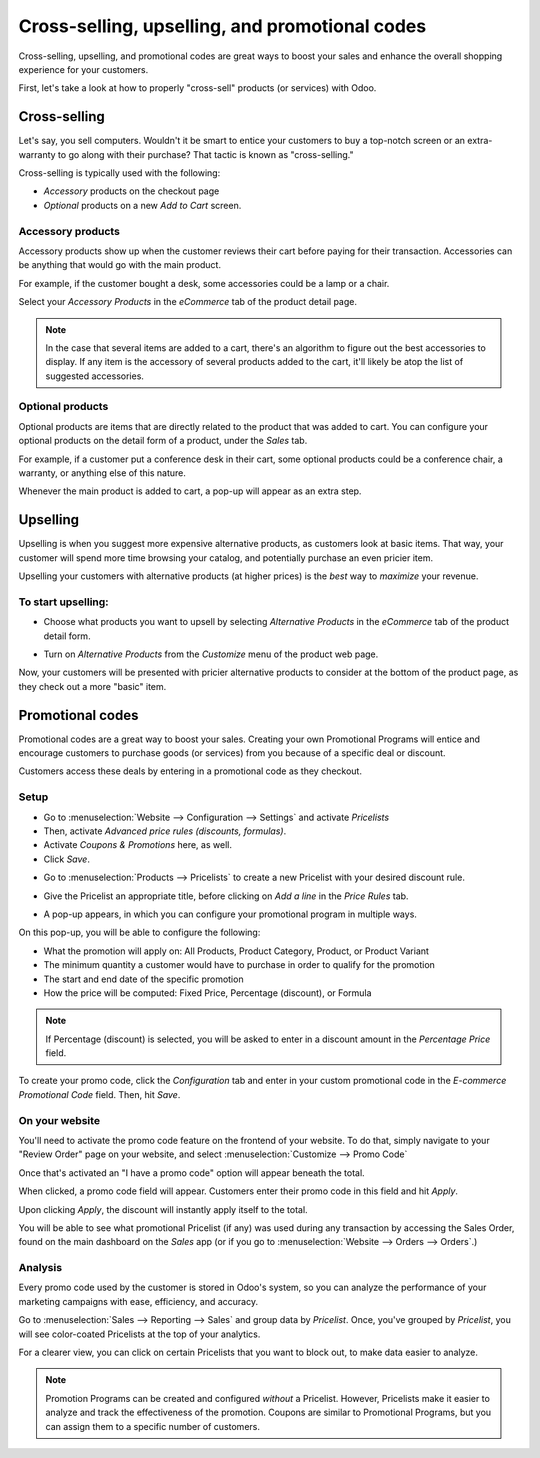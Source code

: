 ===============================================
Cross-selling, upselling, and promotional codes
===============================================

Cross-selling, upselling, and promotional codes are great ways to boost your sales and enhance the
overall shopping experience for your customers.

First, let's take a look at how to properly "cross-sell" products (or services) with Odoo.

Cross-selling
=============

Let's say, you sell computers. Wouldn't it be smart to entice your customers to buy a top-notch
screen or an extra-warranty to go along with their purchase? That tactic is known as
"cross-selling."

Cross-selling is typically used with the following:

* *Accessory* products on the checkout page
* *Optional* products on a new *Add to Cart* screen.

Accessory products
~~~~~~~~~~~~~~~~~~

Accessory products show up when the customer reviews their cart before paying for their
transaction. Accessories can be anything that would go with the main product.

For example, if the customer bought a desk, some accessories could be a lamp or a chair.

.. image:: ./media/cross-sell-accessory-frontend-desk.png
   :align: center
   :alt: ecommerce cross-selling accessories

Select your *Accessory Products* in the *eCommerce* tab of the product detail page.

.. image:: ./media/cross-sell-accessory-ecommerce-tab.png
   :align: center
   :alt: ecommerce accessory products in product detail form

.. note::
    In the case that several items are added to a cart, there's an algorithm to figure out the best
    accessories to display. If any item is the accessory of several products added to the cart,
    it'll likely be atop the list of suggested accessories.

Optional products
~~~~~~~~~~~~~~~~~

Optional products are items that are directly related to the product that was added to cart. You
can configure your optional products on the detail form of a product, under the *Sales* tab.

.. image:: ./media/optional-products-sales-tab.png
   :align: center
   :alt: ecommerce optional products sales tab

For example, if a customer put a conference desk in their cart, some optional products could be a
conference chair, a warranty, or anything else of this nature.

Whenever the main product is added to cart, a pop-up will appear as an extra step.

.. image:: ./media/optional-products-pop-up.png
   :align: center
   :alt: ecommerce optional products pop up

Upselling
=========

Upselling is when you suggest more expensive alternative products, as customers look at basic
items. That way, your customer will spend more time browsing your catalog, and potentially
purchase an even pricier item.

Upselling your customers with alternative products (at higher prices) is the *best* way to
*maximize* your revenue.

To start upselling:
~~~~~~~~~~~~~~~~~~~

* Choose what products you want to upsell by selecting *Alternative Products* in the *eCommerce* tab
  of the product detail form.

.. image:: ./media/upsell-alt-products-backend.png
   :align: center
   :alt: ecommerce alternative products ecommerce tab

* Turn on *Alternative Products* from the *Customize* menu of the product web page.

.. image:: ./media/upsell-customize-alt-products.png
   :align: center
   :alt: ecommerce customize dropdown alternative products

Now, your customers will be presented with pricier alternative products to consider at the
bottom of the product page, as they check out a more "basic" item.

.. image:: ./media/upsell-alternative-products.png
   :align: center
   :alt: ecommerce upsell suggested alternative products

Promotional codes
=================

Promotional codes are a great way to boost your sales. Creating your own Promotional
Programs will entice and encourage customers to purchase goods (or services) from you because of
a specific deal or discount.

Customers access these deals by entering in a promotional code as they checkout.

Setup
~~~~~

* Go to :menuselection:`Website --> Configuration --> Settings` and activate *Pricelists*

* Then, activate *Advanced price rules (discounts, formulas)*.

* Activate *Coupons & Promotions* here, as well.

* Click *Save*.

.. image:: ./media/promo-pricelist-coupon-setting.png
   :align: center
   :alt: ecommerce pricelist coupon setting

* Go to :menuselection:`Products --> Pricelists` to create a new
  Pricelist with your desired discount rule.

.. image:: ./media/pricelists-dropdown.png
   :align: center
   :alt: pricelists products drop-down menu

.. image:: ./media/pricelists-create-button.png
   :align: center
   :alt: pricelists create button

*  Give the Pricelist an appropriate title, before clicking on *Add a line* in the *Price Rules*
   tab.

.. image:: ./media/pricelist-title-template.png
   :align: center
   :alt: pricelist template with title

*  A pop-up appears, in which you can configure your promotional program in multiple ways.

.. image:: ./media/pricelist-config-pop-up.png
   :align: center
   :alt: pricelisst configuration pop-up

On this pop-up, you will be able to configure the following:

-  What the promotion will apply on: All Products, Product Category, Product, or Product Variant
-  The minimum quantity a customer would have to purchase in order to qualify for the promotion
-  The start and end date of the specific promotion
-  How the price will be computed: Fixed Price, Percentage (discount), or Formula

.. note::
   If Percentage (discount) is selected, you will be asked to enter in a discount amount in the
   *Percentage Price* field.

To create your promo code, click the *Configuration* tab and enter in your custom promotional
code in the *E-commerce Promotional Code* field. Then, hit *Save*.

.. image:: ./media/promo-code-field.png
   :align: center
   :alt: promotional code field configuration tab

On your website
~~~~~~~~~~~~~~~

You'll need to activate the promo code feature on the frontend of your website. To do that,
simply navigate to your "Review Order" page on your website, and select
:menuselection:`Customize --> Promo Code`

.. image:: ./media/customize-promo-code.png
   :align: center
   :alt: promo code feature in the customize drop-down menu

Once that's activated an "I have a promo code" option will appear beneath the total.

.. image:: ./media/promo-code-under-total.png
   :align: center
   :alt: promo code field under total

When clicked, a promo code field will appear. Customers enter their promo code in this field and
hit *Apply*.

.. image:: ./media/apply-promo-code-total.png
   :align: center
   :alt: promo code apply under total checkout

Upon clicking *Apply*, the discount will instantly apply itself to the total.

You will be able to see what promotional Pricelist (if any) was used during any transaction by
accessing the Sales Order, found on the main dashboard on the *Sales* app (or if you go to
:menuselection:`Website --> Orders --> Orders`.)

.. image:: ./media/promo-code-pricelist-sales-order.png
   :align: center
   :alt: promo code pricelist on sales order

Analysis
~~~~~~~~

Every promo code used by the customer is stored in Odoo's system, so you can analyze the
performance of your marketing campaigns with ease, efficiency, and accuracy.

Go to :menuselection:`Sales --> Reporting --> Sales` and group data by *Pricelist*. Once, you've
grouped by *Pricelist*, you will see color-coated Pricelists at the top of your analytics.

.. image:: ./media/sales-analytics-pricelists.png
   :align: center
   :alt: sales analytics grouped by pricelists

For a clearer view, you can click on certain Pricelists that you want to block out, to make data
easier to analyze.

.. image:: ./media/sales-analytics-block-pricelist.png
   :align: center
   :alt: sales analytics blocked pricelists results

.. note::
   Promotion Programs can be created and configured *without* a Pricelist. However, Pricelists make
   it easier to analyze and track the effectiveness of the promotion. Coupons are similar to
   Promotional Programs, but you can assign them to a specific number of customers.
